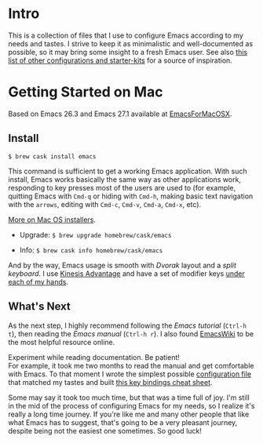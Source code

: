 * Intro

This is a collection of files that I use to configure Emacs according to my needs and tastes. I strive to keep it as minimalistic and well-documented as possible, so it may bring some insight to a fresh Emacs user. See also [[https://github.com/caisah/emacs.dz][this list of other configurations and starter-kits]] for a source of inspiration.

* Getting Started on Mac

Based on Emacs 26.3 and Emacs 27.1 available at [[https://emacsformacosx.com][EmacsForMacOSX]].


** Install

~$ brew cask install emacs~

This command is sufficient to get a working Emacs application. With such install, Emacs works basically the same way as other applications work, responding to key presses most of the users are used to (for example, quitting Emacs with =Cmd-q= or hiding with =Cmd-h=, making basic text navigation with the =arrows=, editing  with =Cmd-c=, =Cmd-v=, =Cmd-a=, =Cmd-x=, etc).

[[https://www.emacswiki.org/emacs/EmacsForMacOS][More on Mac OS installers]].

- Upgrade: ~$ brew upgrade homebrew/cask/emacs~

- Info: ~$ brew cask info homebrew/cask/emacs~

And by the way, Emacs usage is smooth with /Dvorak/ layout and a /split keyboard/. I use [[https://kinesis-ergo.com/shop/advantage2/][Kinesis Advantage]] and have a set of modifier keys [[https://gitlab.com/-/snippets/1744636][under each of my hands]].


** What's Next

As the next step, I highly recommend following the /Emacs tutorial/ (~Ctrl-h t~), then reading the /Emacs manual/ (~Ctrl-h r~). I also found [[https://www.emacswiki.org/emacs/EmacsNewbie][EmacsWiki]] to be the most helpful resource online.

Experiment while reading documentation. Be patient!\\
For example, it took me two months to read the manual and get comfortable with Emacs. To that moment I wrote the simplest possible [[https://github.com/yugaego/emacs-config/blob/bare-bones/init.el][configuration file]] that matched my tastes and built [[https://github.com/yugaego/cheat-sheets/blob/main/Emacs.org][this key bindings cheat sheet]].

Some may say it took too much time, but that was a time full of joy. I'm still in the mid of the process of configuring Emacs for my needs, so I realize it's really a long time journey. If you're like me and many other people that like what Emacs has to suggest, that's going to be a very pleasant journey, despite being not the easiest one sometimes. So good luck!

